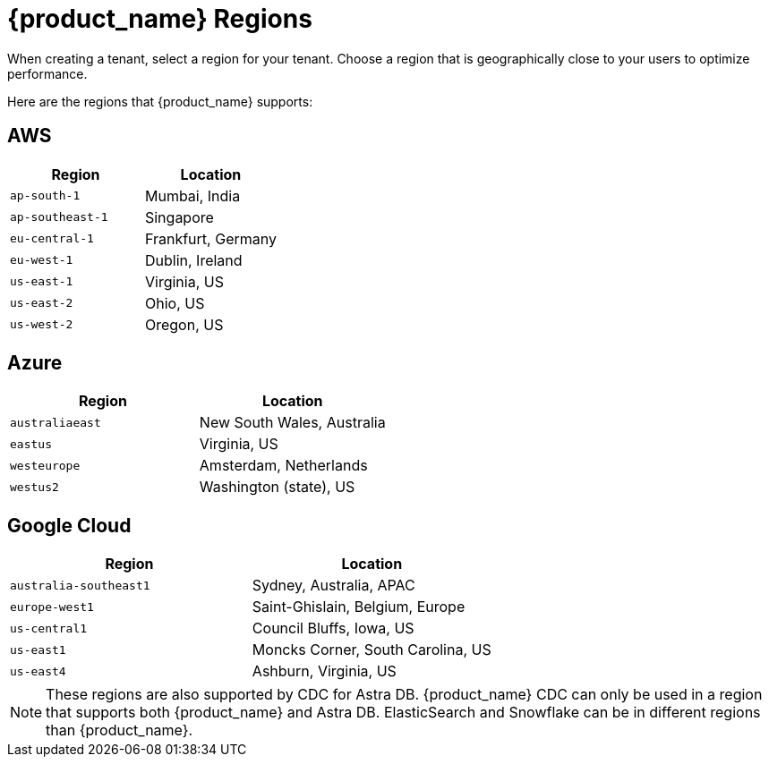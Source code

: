 = {product_name} Regions
:slug: astra-streaming-regions
:page-tag: astra-streaming,admin,manage,pulsar
:page-aliases: docs@astra-streaming::astream-regions.adoc

When creating a tenant, select a region for your tenant. Choose a region that is geographically close to your users to optimize performance.

Here are the regions that {product_name} supports:

== AWS
[cols=2*,options=header]
|===
|Region
|Location

|`ap-south-1`
|Mumbai, India

|`ap-southeast-1`
|Singapore

|`eu-central-1`
|Frankfurt, Germany

|`eu-west-1`
|Dublin, Ireland

|`us-east-1`
|Virginia, US

|`us-east-2`
|Ohio, US

|`us-west-2`
|Oregon, US
|===

== Azure
[cols=2*,options=header]
|===
|Region
|Location

|`australiaeast`
|New South Wales, Australia

|`eastus`
|Virginia, US

// |`eastus2`
// |Virginia, US

|`westeurope`
|Amsterdam, Netherlands

|`westus2`
|Washington (state), US
|===

== Google Cloud
[cols=2*,options=header]
|===
|Region
|Location

|`australia-southeast1`
|Sydney, Australia, APAC

|`europe-west1`
|Saint-Ghislain, Belgium, Europe

|`us-central1`
|Council Bluffs, Iowa, US

|`us-east1`
|Moncks Corner, South Carolina, US

|`us-east4`
|Ashburn, Virginia, US

|===

[NOTE]
====
These regions are also supported by CDC for Astra DB. {product_name} CDC can only be used in a region that supports both {product_name} and Astra DB. ElasticSearch and Snowflake can be in different regions than {product_name}.
====